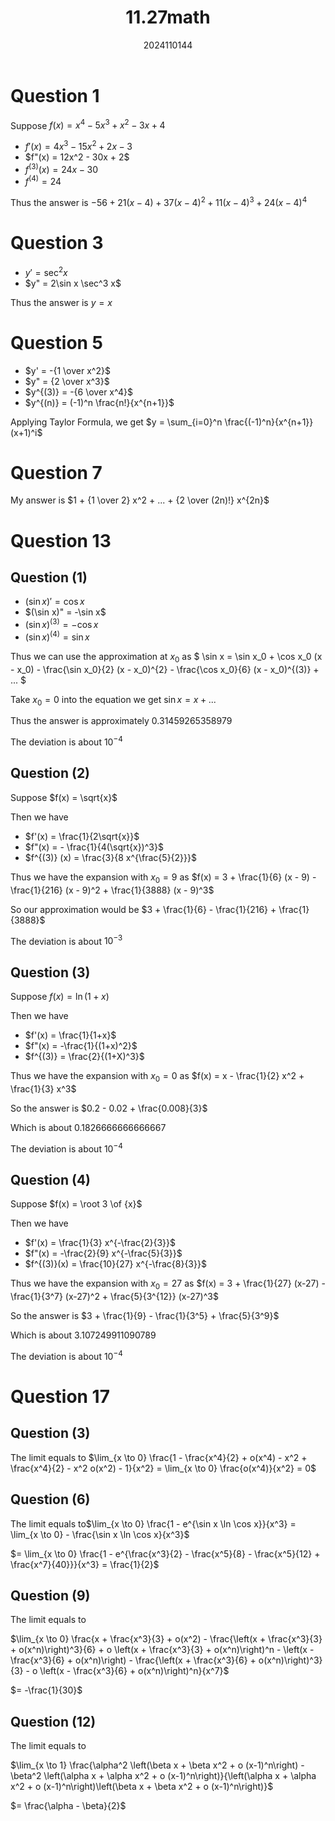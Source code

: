 #+TITLE: 11.27math
#+AUTHOR: 2024110144

* Question 1
Suppose $f(x) = x^4 - 5x^3 + x^2 - 3x + 4$
- $f'(x) = 4x^3 - 15x^2 + 2x - 3$
- $f"(x) = 12x^2 - 30x + 2$
- $f^{(3)}(x) = 24x - 30$
- $f^{(4)} = 24$
Thus the answer is $-56 + 21(x-4) + 37(x-4)^2 + 11(x-4)^3 + 24(x-4)^4$

* Question 3
- $y' = \sec^2 x$
- $y" = 2\sin x \sec^3 x$
Thus the answer is $y = x$

* Question 5
- $y' = -{1 \over x^2}$
- $y" = {2 \over x^3}$
- $y^{(3)} = -{6 \over x^4}$
- $y^{(n)} = (-1)^n \frac{n!}{x^{n+1}}$
Applying Taylor Formula, we get $y = \sum_{i=0}^n \frac{(-1)^n}{x^{n+1}}(x+1)^i$

* Question 7
My answer is $1 + {1 \over 2} x^2 + ... + {2 \over (2n)!} x^{2n}$

* Question 13
** Question (1)
- $(\sin x)' = \cos x$
- $(\sin x)" = -\sin x$
- $(\sin x)^{(3)} = -\cos x$
- $(\sin x)^{(4)} = \sin x$
Thus we can use the approximation at $x_0$ as \( \sin x = \sin x_0 + \cos x_0 (x - x_0) - \frac{\sin x_0}{2} (x - x_0)^{2} - \frac{\cos x_0}{6} (x - x_0)^{(3)} + ... \)

Take $x_0 = 0$ into the equation we get \( \sin x = x + ... \)

Thus the answer is approximately $0.31459265358979$

The deviation is about $10^{-4}$
** Question (2)
Suppose $f(x) = \sqrt{x}$

Then we have
- $f'(x) = \frac{1}{2\sqrt{x}}$
- $f"(x) = - \frac{1}{4(\sqrt{x})^3}$
- $f^{(3)} (x) = \frac{3}{8 x^{\frac{5}{2}}}$
Thus we have the expansion with $x_0 = 9$ as $f(x) = 3 + \frac{1}{6} (x - 9) - \frac{1}{216} (x - 9)^2 + \frac{1}{3888} (x - 9)^3$

So our approximation would be $3 + \frac{1}{6} - \frac{1}{216} + \frac{1}{3888}$

The deviation is about $10^{-3}$
** Question (3)
Suppose $f(x) = \ln (1+x)$

Then we have
- $f'(x) = \frac{1}{1+x}$
- $f"(x) = -\frac{1}{(1+x)^2}$
- $f^{(3)} = \frac{2}{(1+X)^3}$
Thus we have the expansion with $x_0 = 0$ as $f(x) = x - \frac{1}{2} x^2 + \frac{1}{3} x^3$

So the answer is $0.2 - 0.02 + \frac{0.008}{3}$

Which is about $0.1826666666666667$

The deviation is about $10^{-4}$
** Question (4)
Suppose $f(x) = \root 3 \of {x}$

Then we have
- $f'(x) = \frac{1}{3} x^{-\frac{2}{3}}$
- $f"(x) = -\frac{2}{9} x^{-\frac{5}{3}}$
- $f^{(3)}(x) = \frac{10}{27} x^{-\frac{8}{3}}$

Thus we have the expansion with $x_0 = 27$ as $f(x) = 3 + \frac{1}{27} (x-27) - \frac{1}{3^7} (x-27)^2 + \frac{5}{3^{12}} (x-27)^3$

So the answer is $3 + \frac{1}{9} - \frac{1}{3^5} + \frac{5}{3^9}$

Which is about $3.107249911090789$

The deviation is about $10^{-4}$
* Question 17
** Question (3)
The limit equals to $\lim_{x \to 0} \frac{1 - \frac{x^4}{2} + o(x^4) - x^2 + \frac{x^4}{2} - x^2 o(x^2) - 1}{x^2} = \lim_{x \to 0} \frac{o(x^4)}{x^2} = 0$
** Question (6)
The limit equals to$\lim_{x \to 0} \frac{1 - e^{\sin x \ln \cos x}}{x^3} = \lim_{x \to 0} - \frac{\sin x \ln \cos x}{x^3}$

$= \lim_{x \to 0} \frac{1 - e^{\frac{x^3}{2} - \frac{x^5}{8} - \frac{x^5}{12} + \frac{x^7}{40}}}{x^3} = \frac{1}{2}$
** Question (9)
The limit equals to

$\lim_{x \to 0} \frac{x + \frac{x^3}{3} + o(x^2) - \frac{\left(x + \frac{x^3}{3} + o(x^n)\right)^3}{6} + o \left(x + \frac{x^3}{3} + o(x^n)\right)^n - \left(x - \frac{x^3}{6} + o(x^n)\right) - \frac{\left(x + \frac{x^3}{6} + o(x^n)\right)^3}{3} - o \left(x - \frac{x^3}{6} + o(x^n)\right)^n}{x^7}$

$= -\frac{1}{30}$
** Question (12)
The limit equals to

$\lim_{x \to 1} \frac{\alpha^2 \left(\beta x + \beta x^2 + o (x-1)^n\right) - \beta^2 \left(\alpha x + \alpha x^2 + o (x-1)^n\right)}{\left(\alpha x + \alpha x^2 + o (x-1)^n\right)\left(\beta x + \beta x^2 + o (x-1)^n\right)}$

$= \frac{\alpha - \beta}{2}$
